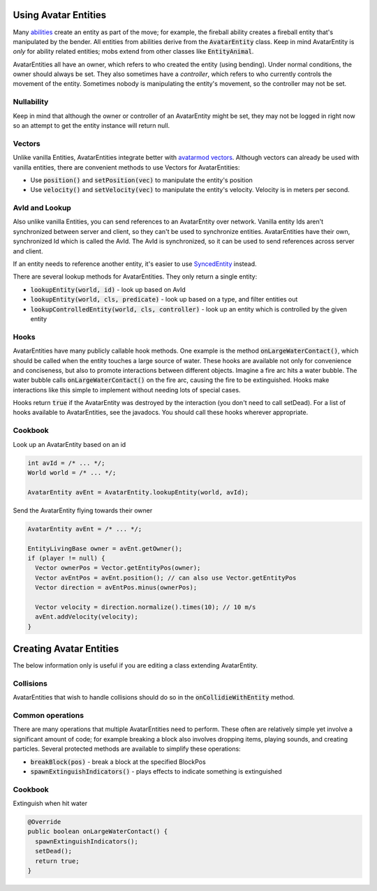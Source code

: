 Using Avatar Entities
=====================

Many `abilities <ability.html>`_ create an entity as part of the move; for example, the fireball ability creates a fireball entity that's manipulated by the bender. All entities from abilities derive from the :code:`AvatarEntity` class. Keep in mind AvatarEntity is *only* for ability related entities; mobs extend from other classes like :code:`EntityAnimal`.

AvatarEntities all have an owner, which refers to who created the entity (using bending). Under normal conditions, the owner should always be set. They also sometimes have a *controller*, which refers to who currently controls the movement of the entity. Sometimes nobody is manipulating the entity's movement, so the controller may not be set.

Nullability
-----------

Keep in mind that although the owner or controller of an AvatarEntity might be set, they may not be logged in right now so an attempt to get the entity instance will return null.

Vectors
-------

Unlike vanilla Entities, AvatarEntities integrate better with `avatarmod vectors <vector.html>`_. Although vectors can already be used with vanilla entities, there are convenient methods to use Vectors for AvatarEntities:

- Use :code:`position()` and :code:`setPosition(vec)` to manipulate the entity's position
- Use :code:`velocity()` and :code:`setVelocity(vec)` to manipulate the entity's velocity. Velocity is in meters per second.

AvId and Lookup
---------------

Also unlike vanilla Entities, you can send references to an AvatarEntity over network. Vanilla entity Ids aren't synchronized between server and client, so they can't be used to synchronize entities. AvatarEntities have their own, synchronized Id which is called the AvId. The AvId is synchronized, so it can be used to send references across server and client.

If an entity needs to reference another entity, it's easier to use `SyncedEntity <syncedentity.html>`_ instead.

There are several lookup methods for AvatarEntities. They only return a single entity:

- :code:`lookupEntity(world, id)` - look up based on AvId
- :code:`lookupEntity(world, cls, predicate)` - look up based on a type, and filter entities out
- :code:`lookupControlledEntity(world, cls, controller)` - look up an entity which is controlled by the given entity

Hooks
-----

AvatarEntities have many publicly callable hook methods. One example is the method :code:`onLargeWaterContact()`, which should be called when the entity touches a large source of water. These hooks are available not only for convenience and conciseness, but also to promote interactions between different objects. Imagine a fire arc hits a water bubble. The water bubble calls :code:`onLargeWaterContact()` on the fire arc, causing the fire to be extinguished. Hooks make interactions like this simple to implement without needing lots of special cases.

Hooks return :code:`true` if the AvatarEntity was destroyed by the interaction (you don't need to call setDead). For a list of hooks available to AvatarEntities, see the javadocs.  You should call these hooks wherever appropriate.

Cookbook
--------

Look up an AvatarEntity based on an id

.. code-block:: java

   int avId = /* ... */;
   World world = /* ... */;

   AvatarEntity avEnt = AvatarEntity.lookupEntity(world, avId);

Send the AvatarEntity flying towards their owner

.. code-block:: java

   AvatarEntity avEnt = /* ... */;

   EntityLivingBase owner = avEnt.getOwner();
   if (player != null) {
     Vector ownerPos = Vector.getEntityPos(owner);
     Vector avEntPos = avEnt.position(); // can also use Vector.getEntityPos
     Vector direction = avEntPos.minus(ownerPos);

     Vector velocity = direction.normalize().times(10); // 10 m/s
     avEnt.addVelocity(velocity);
   }


Creating Avatar Entities
========================

The below information only is useful if you are editing a class extending AvatarEntity.

Collisions
----------

AvatarEntities that wish to handle collisions should do so in the :code:`onCollidieWithEntity` method.

Common operations
-----------------

There are many operations that multiple AvatarEntities need to perform. These often are relatively simple yet involve a significant amount of code; for example breaking a block also involves dropping items, playing sounds, and creating particles. Several protected methods are available to simplify these operations:

- :code:`breakBlock(pos)` - break a block at the specified BlockPos
- :code:`spawnExtinguishIndicators()` - plays effects to indicate something is extinguished

Cookbook
--------

Extinguish when hit water

.. code-block:: java

   @Override
   public boolean onLargeWaterContact() {
     spawnExtinguishIndicators();
     setDead();
     return true;
   }
